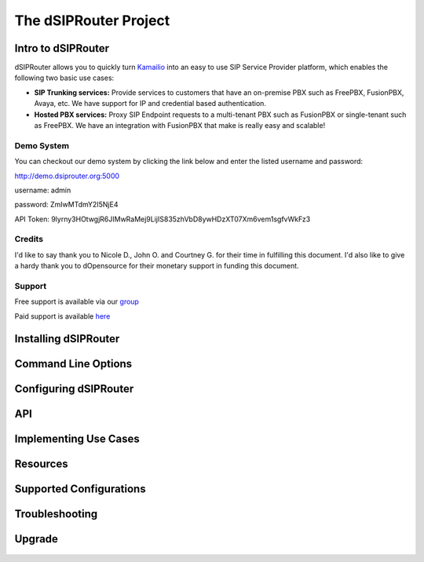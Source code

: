 ======================
The dSIPRouter Project
======================

Intro to dSIPRouter
^^^^^^^^^^^^^^^^^^^



dSIPRouter allows you to quickly turn `Kamailio <http://www.kamailio.org/>`_ into an easy to use SIP Service Provider platform, which enables the following two basic use cases: 
       
       
- **SIP Trunking services:** Provide services to customers that have an on-premise PBX such as FreePBX, FusionPBX, Avaya, etc.  We have support for IP and credential based authentication.

- **Hosted PBX services:** Proxy SIP Endpoint requests to a multi-tenant PBX such as FusionPBX or single-tenant such as FreePBX. We have an integration with FusionPBX that make is really easy and scalable!


Demo System
===========

You can checkout our demo system by clicking the link below and enter the listed username and password:



http://demo.dsiprouter.org:5000


username: admin 

password: ZmIwMTdmY2I5NjE4

API Token: 9lyrny3HOtwgjR6JIMwRaMej9LijIS835zhVbD8ywHDzXT07Xm6vem1sgfvWkFz3


Credits
=======

I'd like to say thank you to Nicole D., John O. and Courtney G. for their time in fulfilling this document. I'd also like to give a hardy thank you to dOpensource for their monetary support in funding this document.

Support
=======

Free support is available via our `group <https://groups.google.com/forum/#!forum/dsiprouter/>`_

Paid support is available `here <https://dOpensource.com/shop/>`_

Installing dSIPRouter
^^^^^^^^^^^^^^^^^^^^^

  .. toctree::
   :maxdepth: 2
   
   installing.rst
   
  
   
Command Line Options
^^^^^^^^^^^^^^^^^^^^
  
  .. toctree::
   :maxdepth: 2
   
   command_line_options.rst
  
  
  
Configuring dSIPRouter
^^^^^^^^^^^^^^^^^^^^^^
  
  .. toctree::
   :maxdepth: 2
   
   configuring.rst
   
API
^^^

  .. toctree::
   :maxdepth: 2

   api.rst
  
   
Implementing Use Cases
^^^^^^^^^^^^^^^^^^^^^^
  
  .. toctree::
   :maxdepth: 2
   
   use-cases.rst
  

Resources
^^^^^^^^^

  .. toctree::
   :maxdepth: 2
   
   resources.rst 

Supported Configurations
^^^^^^^^^^^^^^^^^^^^^^^^

  .. toctree::
   :maxdepth: 2

   supported_configurations.rst

Troubleshooting
^^^^^^^^^^^^^^^
   
  .. toctree::
   :maxdepth: 2
   
   troubleshooting.rst
   
Upgrade
^^^^^^^

  .. toctree::
   :maxdepth: 2
 
   upgrade.rst
  

   
